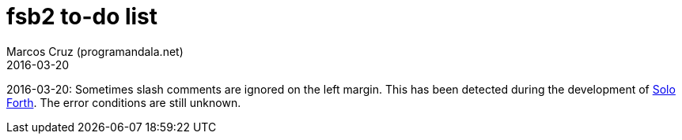 = fsb2 to-do list
:author: Marcos Cruz (programandala.net)
:revdate: 2016-03-20

// This file is part of fsb2
// http://programandala.net/en.program.fsb2.html

// This file is written in AsciiDoc/Asciidoctor format.
// See <http://asciidoctor.org>.

2016-03-20: Sometimes slash comments are ignored on the left margin.
This has been detected during the development of
http://programandala.net/en.program.solo_forth.html[Solo Forth].  The
error conditions are still unknown.
